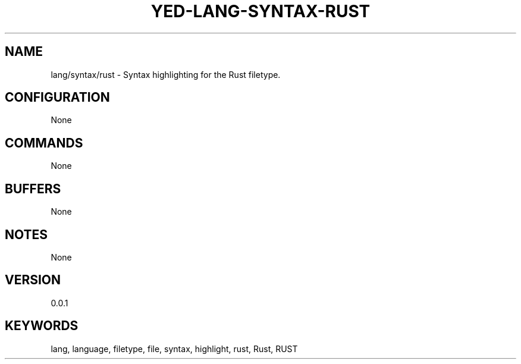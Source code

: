 .TH YED-LANG-SYNTAX-RUST 7 "YED Plugin Manuals" "" "YED Plugin Manuals"
.SH NAME
lang/syntax/rust \- Syntax highlighting for the Rust filetype.
.SH CONFIGURATION
None
.SH COMMANDS
None
.SH BUFFERS
None
.SH NOTES
None
.SH VERSION
0.0.1
.SH KEYWORDS
lang, language, filetype, file, syntax, highlight, rust, Rust, RUST
